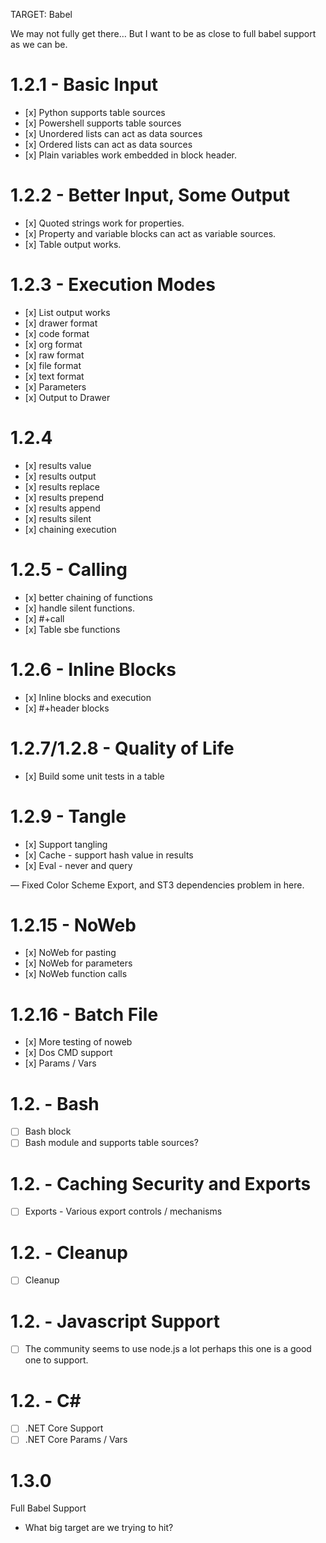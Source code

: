 TARGET: Babel

We may not fully get there... But I want to be as close to full babel support as we can be.

* 1.2.1 - Basic Input
   - [x] Python supports table sources
   - [x] Powershell supports table sources
   - [x] Unordered lists can act as data sources
   - [x] Ordered lists can act as data sources
   - [x] Plain variables work embedded in block header.

* 1.2.2 - Better Input, Some Output 
   - [x] Quoted strings work for properties.
   - [x] Property and variable blocks can act as variable sources.
   - [x] Table output works.

* 1.2.3 - Execution Modes
   - [x] List output works
   - [x] drawer format
   - [x] code format
   - [x] org format
   - [x] raw format
   - [x] file format
   - [x] text format
   - [x] Parameters
   - [x] Output to Drawer

* 1.2.4
   - [x] results value
   - [x] results output
   - [x] results replace
   - [x] results prepend
   - [x] results append
   - [x] results silent
   - [x] chaining execution

* 1.2.5 - Calling
   - [x] better chaining of functions
   - [x] handle silent functions.
   - [x] #+call
   - [x] Table sbe functions

* 1.2.6 - Inline Blocks
   - [x] Inline blocks and execution
   - [x] #+header blocks 

* 1.2.7/1.2.8 - Quality of Life
   - [x] Build some unit tests in a table

* 1.2.9 - Tangle
   - [x] Support tangling
   - [x] Cache - support hash value in results
   - [x] Eval - never and query
--- Fixed Color Scheme Export, and ST3 dependencies problem in here.
* 1.2.15 - NoWeb
   - [x] NoWeb for pasting
   - [x] NoWeb for parameters
   - [x] NoWeb function calls

* 1.2.16 - Batch File
   - [x] More testing of noweb
   - [x] Dos CMD support
   - [x] Params / Vars

* 1.2. - Bash
   - [ ] Bash block
   - [ ] Bash module and supports table sources?

* 1.2. - Caching Security and Exports
   - [ ] Exports - Various export controls / mechanisms
   
* 1.2. - Cleanup
   - [ ] Cleanup

* 1.2. - Javascript Support
   - [ ] The community seems to use node.js a lot perhaps this one is a good one to support.

* 1.2. - C#
   - [ ] .NET Core Support
   - [ ] .NET Core Params / Vars

* 1.3.0
 Full Babel Support
 - What big target are we trying to hit?


